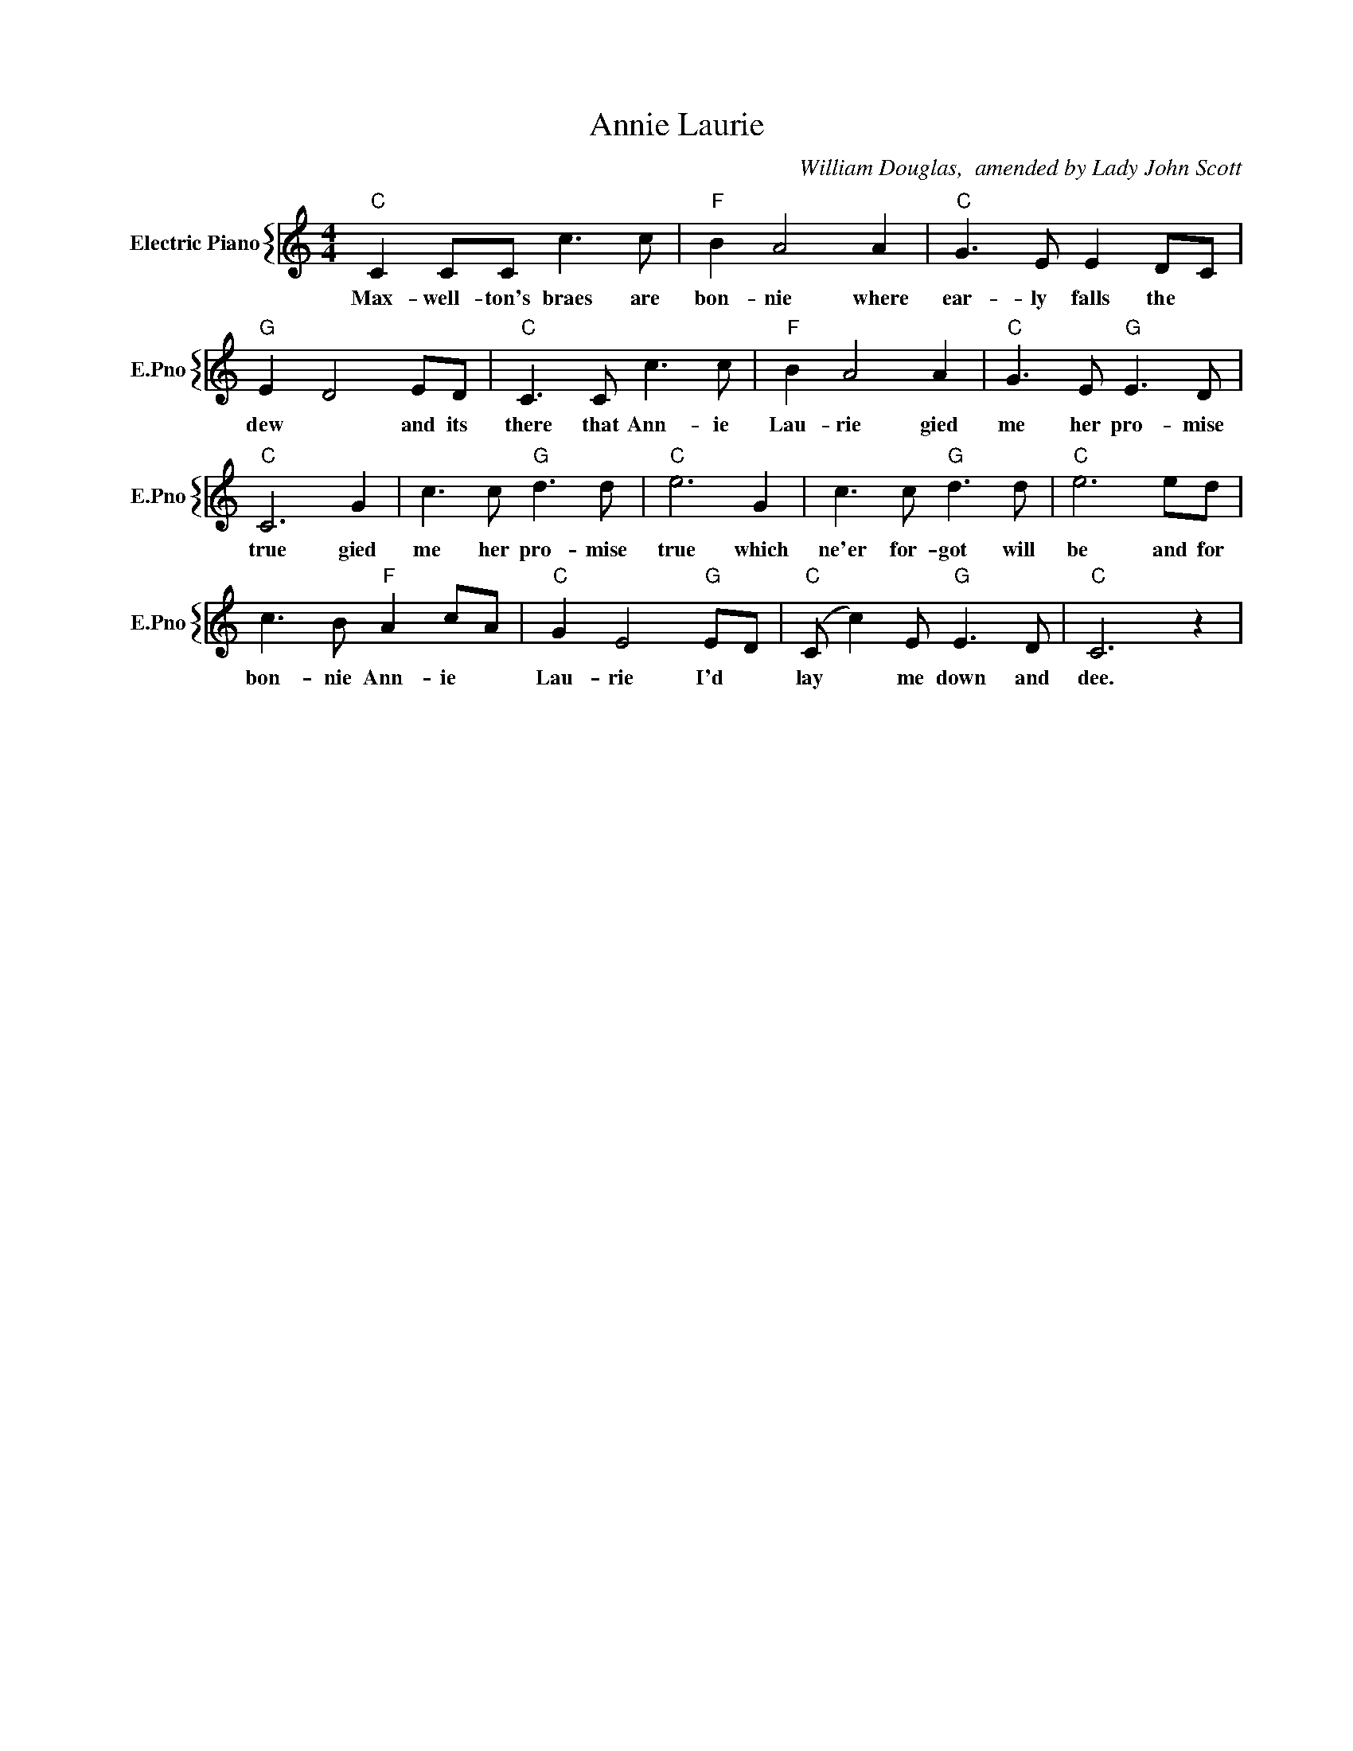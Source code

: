 X:1
T:Annie Laurie
C:William Douglas,  amended by Lady John Scott
%%score { 1 }
L:1/4
M:4/4
I:linebreak $
K:C
V:1 treble nm="Electric Piano" snm="E.Pno"
V:1
"C" C C/C/ c3/2 c/ |"F" B A2 A |"C" G3/2 E/ E D/C/ |$"G" E D2 E/D/ |"C" C3/2 C/ c3/2 c/ | %5
w: Max- well- ton's braes are|bon- nie where|ear- ly falls the *|dew * and its|there that Ann- ie|
"F" B A2 A |"C" G3/2 E/"G" E3/2 D/ |$"C" C3 G | c3/2 c/"G" d3/2 d/ |"C" e3 G | c3/2 c/"G" d3/2 d/ | %11
w: Lau- rie gied|me her pro- mise|true gied|me her pro- mise|true which|ne'er for- got will|
"C" e3 e/d/ |$ c3/2 B/"F" A c/A/ |"C" G E2"G" E/D/ |"C" (C/ c) E/"G" E3/2 D/ |"C" C3 z | %16
w: be and for|bon- nie Ann- ie *|Lau- rie I'd *|lay * me down and|dee.|
